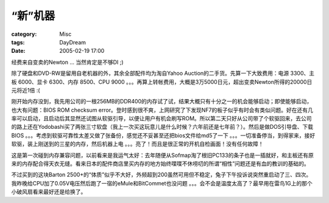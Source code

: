##########
“新”机器
##########
:category: Misc
:tags: DayDream
:date: 2005-02-19 17:00



经费来自变卖的Newton ... 当然肯定是不够DI ;)

除了硬盘和DVD-RW是留用自老机器的外，其余全部配件均为淘自Yahoo Auction的二手货。先算一下大致费用：电源 3300、主板 6000、显卡 6300、内存 8500、CPU 9000 。。。再算上转帐费用，大概是3万5000日元，超出变卖Newton所得的20000日元将近1倍 :(

刚开始内存没到，我先用公司的一根256MB的DDR400的内存试了试，结果大概只有十分之一的机会能够启动；即使能够启动，也大有问题：BIOS ROM checksum error。登时感到很不爽，上网研究了下发现NF7的板子似乎有时会有类似问题。好在还有几率可以启动，且启动后其显然还试图从软驱引导，以便让用户有机会刷写ROM。所以第二天只好从公司带了个软驱回来，去公司的路上还在Yodobashi买了两张三寸软盘（我上一次买这玩意儿是什么时候？六年前还是七年前？）。然后是做DOS引导盘、下载BIOS 。。。考虑到软驱可靠性太差又做了张备份，感觉还不妥甚至还把bios文件给md5了一下 。。。一切准备停当，到得家来，接好软驱，装上刚送到的三星的内存，然后机器上电 。。。亮了！而且是很正常的开机自检画面！没有任何故障！

这是第一次碰到内存兼容问题，以前看来是我运气太好：去年随便从Sofmap淘了根旧PC133的条子也是一插就好，和主板还有原来的内存配合得天衣无缝。看来日本的配件商店里买内存的地方始终喋喋不休唠叨的所谓“相性”问题还是有血的教训的基础的。

不过买到的这块Barton 2500+的“体质”似乎不大好，外频超到200虽然可用但不稳定，兔子下午投诉说突然重启动了三、四次。我昨晚给CPU加了0.05V电压然后跑了一宿的eMule和BitCommet也没问题 。。。会不会是温度太高了？最早用在雷鸟1G上的那个小破风扇看来最好还是给换了。
